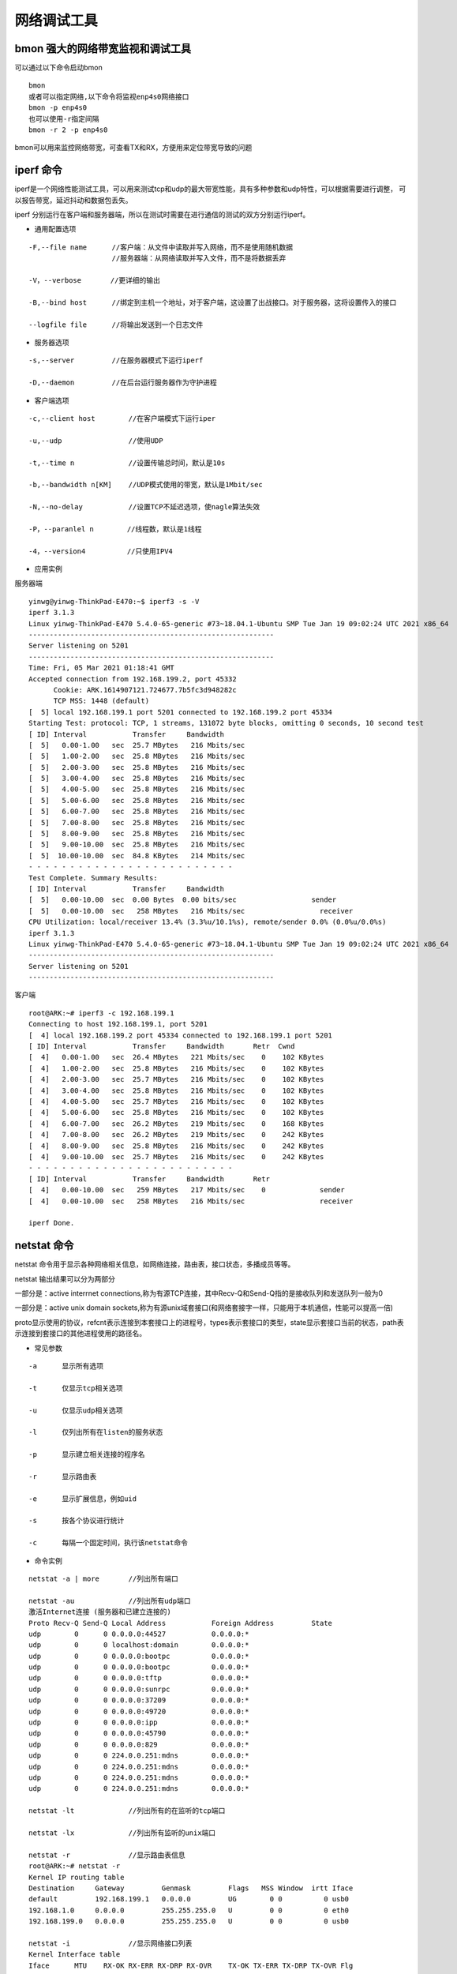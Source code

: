 网络调试工具
============

bmon 强大的网络带宽监视和调试工具
---------------------------------

可以通过以下命令启动bmon

::

    bmon
    或者可以指定网络,以下命令将监视enp4s0网络接口
    bmon -p enp4s0
    也可以使用-r指定间隔
    bmon -r 2 -p enp4s0

bmon可以用来监控网络带宽，可查看TX和RX，方便用来定位带宽导致的问题


iperf 命令
----------

iperf是一个网络性能测试工具，可以用来测试tcp和udp的最大带宽性能，具有多种参数和udp特性，可以根据需要进行调整，
可以报告带宽，延迟抖动和数据包丢失。

iperf 分别运行在客户端和服务器端，所以在测试时需要在进行通信的测试的双方分别运行iperf。

- 通用配置选项

::

    -F,--file name      //客户端：从文件中读取并写入网络，而不是使用随机数据
                        //服务器端：从网络读取并写入文件，而不是将数据丢弃

    -V，--verbose       //更详细的输出

    -B,--bind host      //绑定到主机一个地址，对于客户端，这设置了出战接口。对于服务器，这将设置传入的接口

    --logfile file      //将输出发送到一个日志文件

- 服务器选项

::

    -s,--server         //在服务器模式下运行iperf
    
    -D,--daemon         //在后台运行服务器作为守护进程

- 客户端选项

::

    -c,--client host        //在客户端模式下运行iper

    -u,--udp                //使用UDP

    -t,--time n             //设置传输总时间，默认是10s

    -b,--bandwidth n[KM]    //UDP模式使用的带宽，默认是1Mbit/sec

    -N,--no-delay           //设置TCP不延迟选项，使nagle算法失效

    -P，--paranlel n        //线程数，默认是1线程

    -4，--version4          //只使用IPV4


- 应用实例

服务器端

::

    yinwg@yinwg-ThinkPad-E470:~$ iperf3 -s -V
    iperf 3.1.3
    Linux yinwg-ThinkPad-E470 5.4.0-65-generic #73~18.04.1-Ubuntu SMP Tue Jan 19 09:02:24 UTC 2021 x86_64
    -----------------------------------------------------------
    Server listening on 5201
    -----------------------------------------------------------
    Time: Fri, 05 Mar 2021 01:18:41 GMT
    Accepted connection from 192.168.199.2, port 45332
          Cookie: ARK.1614907121.724677.7b5fc3d948282c
          TCP MSS: 1448 (default)
    [  5] local 192.168.199.1 port 5201 connected to 192.168.199.2 port 45334
    Starting Test: protocol: TCP, 1 streams, 131072 byte blocks, omitting 0 seconds, 10 second test
    [ ID] Interval           Transfer     Bandwidth
    [  5]   0.00-1.00   sec  25.7 MBytes   216 Mbits/sec
    [  5]   1.00-2.00   sec  25.8 MBytes   216 Mbits/sec
    [  5]   2.00-3.00   sec  25.8 MBytes   216 Mbits/sec
    [  5]   3.00-4.00   sec  25.8 MBytes   216 Mbits/sec
    [  5]   4.00-5.00   sec  25.8 MBytes   216 Mbits/sec
    [  5]   5.00-6.00   sec  25.8 MBytes   216 Mbits/sec
    [  5]   6.00-7.00   sec  25.8 MBytes   216 Mbits/sec
    [  5]   7.00-8.00   sec  25.8 MBytes   216 Mbits/sec
    [  5]   8.00-9.00   sec  25.8 MBytes   216 Mbits/sec
    [  5]   9.00-10.00  sec  25.8 MBytes   216 Mbits/sec
    [  5]  10.00-10.00  sec  84.8 KBytes   214 Mbits/sec
    - - - - - - - - - - - - - - - - - - - - - - - - -
    Test Complete. Summary Results:
    [ ID] Interval           Transfer     Bandwidth
    [  5]   0.00-10.00  sec  0.00 Bytes  0.00 bits/sec                  sender
    [  5]   0.00-10.00  sec   258 MBytes   216 Mbits/sec                  receiver
    CPU Utilization: local/receiver 13.4% (3.3%u/10.1%s), remote/sender 0.0% (0.0%u/0.0%s)
    iperf 3.1.3
    Linux yinwg-ThinkPad-E470 5.4.0-65-generic #73~18.04.1-Ubuntu SMP Tue Jan 19 09:02:24 UTC 2021 x86_64
    -----------------------------------------------------------
    Server listening on 5201
    -----------------------------------------------------------

客户端

::

    root@ARK:~# iperf3 -c 192.168.199.1
    Connecting to host 192.168.199.1, port 5201
    [  4] local 192.168.199.2 port 45334 connected to 192.168.199.1 port 5201
    [ ID] Interval           Transfer     Bandwidth       Retr  Cwnd
    [  4]   0.00-1.00   sec  26.4 MBytes   221 Mbits/sec    0    102 KBytes
    [  4]   1.00-2.00   sec  25.8 MBytes   216 Mbits/sec    0    102 KBytes
    [  4]   2.00-3.00   sec  25.7 MBytes   216 Mbits/sec    0    102 KBytes
    [  4]   3.00-4.00   sec  25.8 MBytes   216 Mbits/sec    0    102 KBytes
    [  4]   4.00-5.00   sec  25.7 MBytes   216 Mbits/sec    0    102 KBytes
    [  4]   5.00-6.00   sec  25.8 MBytes   216 Mbits/sec    0    102 KBytes
    [  4]   6.00-7.00   sec  26.2 MBytes   219 Mbits/sec    0    168 KBytes
    [  4]   7.00-8.00   sec  26.2 MBytes   219 Mbits/sec    0    242 KBytes
    [  4]   8.00-9.00   sec  25.8 MBytes   216 Mbits/sec    0    242 KBytes
    [  4]   9.00-10.00  sec  25.7 MBytes   216 Mbits/sec    0    242 KBytes
    - - - - - - - - - - - - - - - - - - - - - - - - -
    [ ID] Interval           Transfer     Bandwidth       Retr
    [  4]   0.00-10.00  sec   259 MBytes   217 Mbits/sec    0             sender
    [  4]   0.00-10.00  sec   258 MBytes   216 Mbits/sec                  receiver

    iperf Done.


netstat 命令
------------

netstat 命令用于显示各种网络相关信息，如网络连接，路由表，接口状态，多播成员等等。

netstat 输出结果可以分为两部分

一部分是：active interrnet connections,称为有源TCP连接，其中Recv-Q和Send-Q指的是接收队列和发送队列一般为0

一部分是：active unix domain sockets,称为有源unix域套接口(和网络套接字一样，只能用于本机通信，性能可以提高一倍)

proto显示使用的协议，refcnt表示连接到本套接口上的进程号，types表示套接口的类型，state显示套接口当前的状态，path表示连接到套接口的其他进程使用的路径名。

- 常见参数

::

    -a      显示所有选项

    -t      仅显示tcp相关选项

    -u      仅显示udp相关选项

    -l      仅列出所有在listen的服务状态

    -p      显示建立相关连接的程序名

    -r      显示路由表

    -e      显示扩展信息，例如uid

    -s      按各个协议进行统计

    -c      每隔一个固定时间，执行该netstat命令


- 命令实例


::

    netstat -a | more       //列出所有端口

    netstat -au             //列出所有udp端口
    激活Internet连接 (服务器和已建立连接的)
    Proto Recv-Q Send-Q Local Address           Foreign Address         State
    udp        0      0 0.0.0.0:44527           0.0.0.0:*
    udp        0      0 localhost:domain        0.0.0.0:*
    udp        0      0 0.0.0.0:bootpc          0.0.0.0:*
    udp        0      0 0.0.0.0:bootpc          0.0.0.0:*
    udp        0      0 0.0.0.0:tftp            0.0.0.0:*
    udp        0      0 0.0.0.0:sunrpc          0.0.0.0:*
    udp        0      0 0.0.0.0:37209           0.0.0.0:*
    udp        0      0 0.0.0.0:49720           0.0.0.0:*
    udp        0      0 0.0.0.0:ipp             0.0.0.0:*
    udp        0      0 0.0.0.0:45790           0.0.0.0:*
    udp        0      0 0.0.0.0:829             0.0.0.0:*
    udp        0      0 224.0.0.251:mdns        0.0.0.0:*
    udp        0      0 224.0.0.251:mdns        0.0.0.0:*
    udp        0      0 224.0.0.251:mdns        0.0.0.0:*
    udp        0      0 224.0.0.251:mdns        0.0.0.0:*

    netstat -lt             //列出所有的在监听的tcp端口

    netstat -lx             //列出所有监听的unix端口

    netstat -r              //显示路由表信息
    root@ARK:~# netstat -r
    Kernel IP routing table
    Destination     Gateway         Genmask         Flags   MSS Window  irtt Iface
    default         192.168.199.1   0.0.0.0         UG        0 0          0 usb0
    192.168.1.0     0.0.0.0         255.255.255.0   U         0 0          0 eth0
    192.168.199.0   0.0.0.0         255.255.255.0   U         0 0          0 usb0

    netstat -i              //显示网络接口列表
    Kernel Interface table
    Iface      MTU    RX-OK RX-ERR RX-DRP RX-OVR    TX-OK TX-ERR TX-DRP TX-OVR Flg
    enp4s0    1500 681787887      0 215214 0       6151104      0      0      0 BMRU
    enx20210  1500   756690      0      0 0        379179      0      0      0 BMRU
    lo       65536   609276      0      0 0        609276      0      0      0 LRU
    wlp5s0    1500  5444407      0 948041 0          4651      0     19      0 BMRU

    netstat -ap | grep ssh  //找出程序运行的端口


